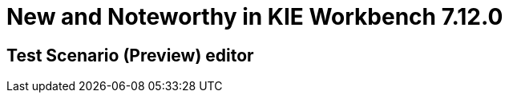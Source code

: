 [[_wb.releasenotesworkbench.7.12.0.final]]
= New and Noteworthy in KIE Workbench 7.12.0

== Test Scenario (Preview) editor
